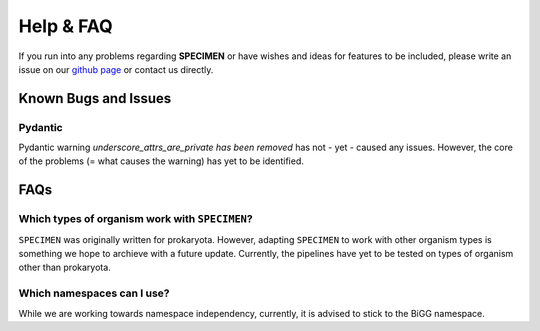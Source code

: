 Help & FAQ
==========

If you run into any problems regarding **SPECIMEN** 
or have wishes and ideas for features to be included, please write an issue on our
`github page <https://github.com/draeger-lab/SPECIMEN>`__ or contact us directly.

Known Bugs and Issues
-----------------------

Pydantic
^^^^^^^^

Pydantic warning `underscore_attrs_are_private has been removed` has not - yet - caused any issues.
However, the core of the problems (= what causes the warning) has yet to be identified. 


FAQs
----

Which types of organism work with ``SPECIMEN``?
^^^^^^^^^^^^^^^^^^^^^^^^^^^^^^^^^^^^^^^^^^^^^^^

``SPECIMEN`` was originally written for prokaryota. However, adapting ``SPECIMEN`` to work with 
other organism types is something we hope to archieve with a future update. 
Currently, the pipelines have yet to be tested on types of organism other than prokaryota.

Which namespaces can I use?
^^^^^^^^^^^^^^^^^^^^^^^^^^^

While we are working towards namespace independency, currently,
it is advised to stick to the BiGG namespace.
